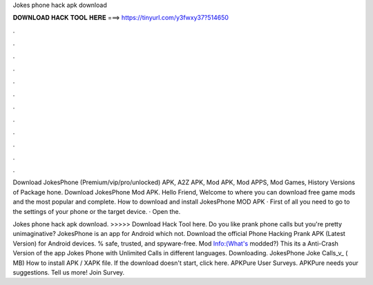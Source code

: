 Jokes phone hack apk download



𝐃𝐎𝐖𝐍𝐋𝐎𝐀𝐃 𝐇𝐀𝐂𝐊 𝐓𝐎𝐎𝐋 𝐇𝐄𝐑𝐄 ===> https://tinyurl.com/y3fwxy37?514650



.



.



.



.



.



.



.



.



.



.



.



.

Download JokesPhone (Premium/vip/pro/unlocked) APK, A2Z APK, Mod APK, Mod APPS, Mod Games, History Versions of Package hone. Download JokesPhone Mod APK. Hello Friend, Welcome to  where you can download free game mods and the most popular and complete. How to download and install JokesPhone MOD APK · First of all you need to go to the settings of your phone or the target device. · Open the.

Jokes phone hack apk download. >>>>> Download Hack Tool here. Do you like prank phone calls but you're pretty unimaginative? JokesPhone is an app for Android which not. Download the official Phone Hacking Prank APK (Latest Version) for Android devices. % safe, trusted, and spyware-free. Mod Info:(What's modded?) This its a Anti-Crash Version of the app Jokes Phone with Unlimited Calls in different languages. Downloading. JokesPhone Joke Calls_v_ ( MB) How to install APK / XAPK file. If the download doesn't start, click here. APKPure User Surveys. APKPure needs your suggestions. Tell us more! Join Survey.
